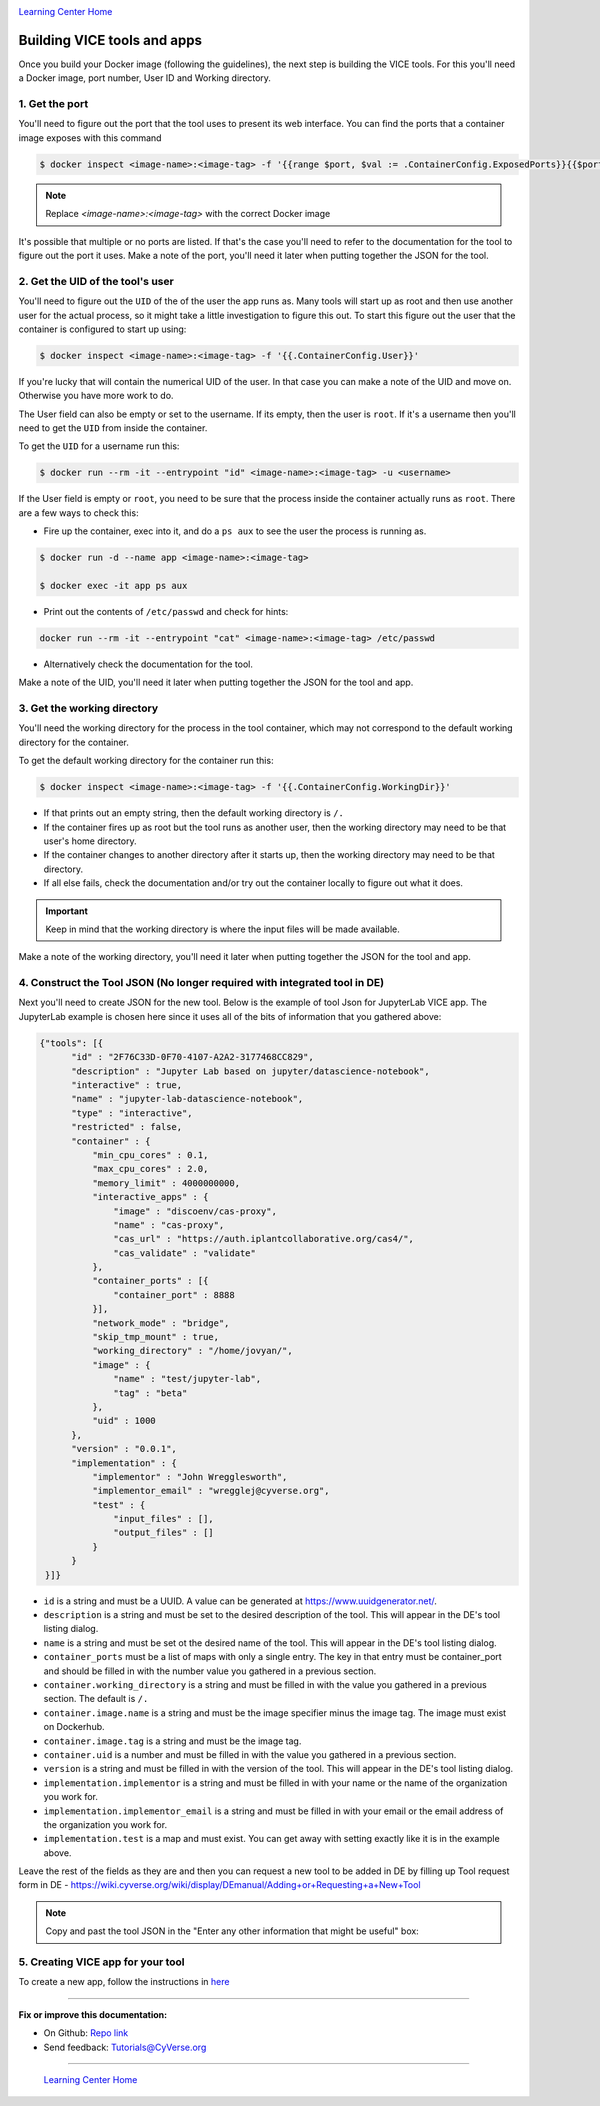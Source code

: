 |CyVerse logo|_

|Home_Icon|_
`Learning Center Home <http://learning.cyverse.org/>`_

**Building VICE tools and apps**
--------------------------------

Once you build your Docker image (following the guidelines), the next step is building the VICE tools. For this you'll need a Docker image, port number, User ID and Working directory.

1. Get the port
===============

You'll need to figure out the port that the tool uses to present its web interface. You can find the ports that a container image exposes with this command 

.. code-block:: bash

  $ docker inspect <image-name>:<image-tag> -f '{{range $port, $val := .ContainerConfig.ExposedPorts}}{{$port}} {{end}}'

.. Note ::

  Replace `<image-name>:<image-tag>` with the correct Docker image

It's possible that multiple or no ports are listed. If that's the case you'll need to refer to the documentation for the tool to figure out the port it uses. Make a note of the port, you'll need it later when putting together the JSON for the tool.

2. Get the UID of the tool's user
=================================

You'll need to figure out the ``UID`` of the of the user the app runs as. Many tools will start up as root and then use another user for the actual process, so it might take a little investigation to figure this out. To start this figure out the user that the container is configured to start up using:

.. code-block:: bash

  $ docker inspect <image-name>:<image-tag> -f '{{.ContainerConfig.User}}'

If you're lucky that will contain the numerical UID of the user. In that case you can make a note of the UID and move on. Otherwise you have more work to do.

The User field can also be empty or set to the username. If its empty, then the user is ``root``. If it's a username then you'll need to get the ``UID`` from inside the container.

To get the ``UID`` for a username run this:

.. code-block:: bash

  $ docker run --rm -it --entrypoint "id" <image-name>:<image-tag> -u <username>

If the User field is empty or ``root``, you need to be sure that the process inside the container actually runs as ``root``. There are a few ways to check this:

* Fire up the container, exec into it, and do a ``ps aux`` to see the user the process is running as.

.. code-block:: bash

  $ docker run -d --name app <image-name>:<image-tag>

  $ docker exec -it app ps aux

* Print out the contents of ``/etc/passwd`` and check for hints:

.. code-block:: bash

  docker run --rm -it --entrypoint "cat" <image-name>:<image-tag> /etc/passwd

* Alternatively check the documentation for the tool.

Make a note of the UID, you'll need it later when putting together the JSON for the tool and app.

3. Get the working directory
============================

You'll need the working directory for the process in the tool container, which may not correspond to the default working directory for the container.

To get the default working directory for the container run this:

.. code-block:: bash

  $ docker inspect <image-name>:<image-tag> -f '{{.ContainerConfig.WorkingDir}}'

* If that prints out an empty string, then the default working directory is ``/.``

* If the container fires up as root but the tool runs as another user, then the working directory may need to be that user's home directory.

* If the container changes to another directory after it starts up, then the working directory may need to be that directory.

* If all else fails, check the documentation and/or try out the container locally to figure out what it does.

.. Important ::

  Keep in mind that the working directory is where the input files will be made available.

Make a note of the working directory, you'll need it later when putting together the JSON for the tool and app.

4. Construct the Tool JSON (No longer required with integrated tool in DE)
==========================

Next you'll need to create JSON for the new tool. Below is the example of tool Json for JupyterLab VICE app. The JupyterLab example is chosen here since it uses all of the bits of information that you gathered above:

.. code-block :: bash

  {"tools": [{
        "id" : "2F76C33D-0F70-4107-A2A2-3177468CC829",
        "description" : "Jupyter Lab based on jupyter/datascience-notebook",
        "interactive" : true,
        "name" : "jupyter-lab-datascience-notebook",
        "type" : "interactive",
        "restricted" : false,
        "container" : {
            "min_cpu_cores" : 0.1,
            "max_cpu_cores" : 2.0,
            "memory_limit" : 4000000000,
            "interactive_apps" : {
                "image" : "discoenv/cas-proxy",
                "name" : "cas-proxy",
                "cas_url" : "https://auth.iplantcollaborative.org/cas4/",
                "cas_validate" : "validate"
            },
            "container_ports" : [{
                "container_port" : 8888
            }],
            "network_mode" : "bridge",
            "skip_tmp_mount" : true,
            "working_directory" : "/home/jovyan/",
            "image" : {
                "name" : "test/jupyter-lab",
                "tag" : "beta"
            },
            "uid" : 1000
        },
        "version" : "0.0.1",
        "implementation" : {
            "implementor" : "John Wregglesworth",
            "implementor_email" : "wregglej@cyverse.org",
            "test" : {
                "input_files" : [],
                "output_files" : []
            }
        }
   }]}

- ``id`` is a string and must be a UUID. A value can be generated at https://www.uuidgenerator.net/.

- ``description`` is a string and must be set to the desired description of the tool. This will appear in the DE's tool listing dialog.

- ``name`` is a string and must be set ot the desired name of the tool. This will appear in the DE's tool listing dialog.

- ``container_ports`` must be a list of maps with only a single entry. The key in that entry must be container_port and should be filled in with the number value you gathered in a previous section.

- ``container.working_directory`` is a string and must be filled in with the value you gathered in a previous section. The default is ``/.``

- ``container.image.name`` is a string and must be the image specifier minus the image tag. The image must exist on Dockerhub.

- ``container.image.tag`` is a string and must be the image tag.

- ``container.uid`` is a number and must be filled in with the value you gathered in a previous section.

- ``version`` is a string and must be filled in with the version of the tool. This will appear in the DE's tool listing dialog.

- ``implementation.implementor`` is a string and must be filled in with your name or the name of the organization you work for.

- ``implementation.implementor_email`` is a string and must be filled in with your email or the email address of the organization you work for.

- ``implementation.test`` is a map and must exist. You can get away with setting exactly like it is in the example above.

Leave the rest of the fields as they are and then you can request a new tool to be added in DE by filling up Tool request form in DE - https://wiki.cyverse.org/wiki/display/DEmanual/Adding+or+Requesting+a+New+Tool

.. Note ::

  Copy and past the tool JSON in the "Enter any other information that might be useful" box:

5. Creating VICE app for your tool
==================================

To create a new app, follow the instructions in `here <https://wiki.cyverse.org/wiki/display/DEmanual/Designing+the+Interface>`_


----

**Fix or improve this documentation:**

- On Github: `Repo link <https://github.com/CyVerse-learning-materials/sciapps_guide>`_
- Send feedback: `Tutorials@CyVerse.org <Tutorials@CyVerse.org>`_

----

  |Home_Icon|_
  `Learning Center Home <http://learning.cyverse.org/>`_

.. |CyVerse logo| image:: ../img/cyverse_rgb.png
    :width: 500
    :height: 100
.. _CyVerse logo: http://learning.cyverse.org/
.. |Home_Icon| image:: ../img/homeicon.png
    :width: 25
    :height: 25
.. _Home_Icon: http://learning.cyverse.org/
